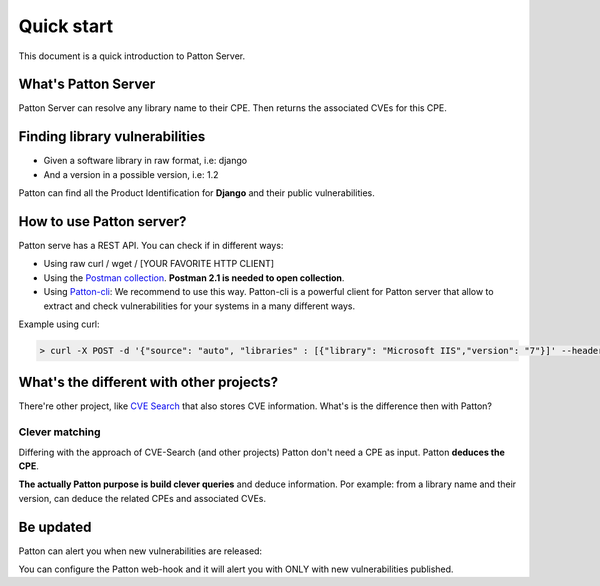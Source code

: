 Quick start
===========

This document is a quick introduction to Patton Server.

What's Patton Server
--------------------

Patton Server can resolve any library name to their CPE. Then returns the associated CVEs for this CPE.

Finding library vulnerabilities
-------------------------------

- Given a software library in raw format, i.e: django
- And a version in a possible version, i.e: 1.2

Patton can find all the Product Identification for **Django** and their public vulnerabilities.

How to use Patton server?
-------------------------

Patton serve has a REST API. You can check if in different ways:

- Using raw curl / wget / [YOUR FAVORITE HTTP CLIENT]
- Using the `Postman collection <https://github.com/BBVA/patton-server/blob/master/Patton.postman_collection.json>`_. **Postman 2.1 is needed to open collection**.
- Using `Patton-cli <https://github.com/bbva/patton-cli/>`_: We recommend to use this way. Patton-cli is a powerful client for Patton server that allow to extract and check vulnerabilities for your systems in a many different ways.

Example using curl:

.. code-block:: console

    > curl -X POST -d '{"source": "auto", "libraries" : [{"library": "Microsoft IIS","version": "7"}]' --header "Content-Type: application/json" http://my-patton-service.com


What's the different with other projects?
-----------------------------------------

There're other project, like `CVE Search <https://github.com/cve-search/cve-search>`_ that also stores CVE information. What's is the difference then with Patton?

Clever matching
+++++++++++++++

Differing with the approach of CVE-Search (and other projects) Patton don't need a CPE as input. Patton **deduces the CPE**.

**The actually Patton purpose is build clever queries** and deduce information. Por example: from a library name and their version, can deduce the related CPEs and associated CVEs.

Be updated
----------

Patton can alert you when new vulnerabilities are released:

You can configure the Patton web-hook and it will alert you with ONLY with new vulnerabilities published.
